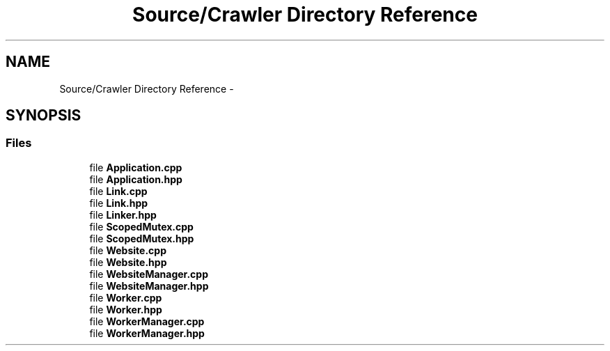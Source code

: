 .TH "Source/Crawler Directory Reference" 3 "Sun Jun 21 2015" "Version 1.0" "Crawler" \" -*- nroff -*-
.ad l
.nh
.SH NAME
Source/Crawler Directory Reference \- 
.SH SYNOPSIS
.br
.PP
.SS "Files"

.in +1c
.ti -1c
.RI "file \fBApplication\&.cpp\fP"
.br
.ti -1c
.RI "file \fBApplication\&.hpp\fP"
.br
.ti -1c
.RI "file \fBLink\&.cpp\fP"
.br
.ti -1c
.RI "file \fBLink\&.hpp\fP"
.br
.ti -1c
.RI "file \fBLinker\&.hpp\fP"
.br
.ti -1c
.RI "file \fBScopedMutex\&.cpp\fP"
.br
.ti -1c
.RI "file \fBScopedMutex\&.hpp\fP"
.br
.ti -1c
.RI "file \fBWebsite\&.cpp\fP"
.br
.ti -1c
.RI "file \fBWebsite\&.hpp\fP"
.br
.ti -1c
.RI "file \fBWebsiteManager\&.cpp\fP"
.br
.ti -1c
.RI "file \fBWebsiteManager\&.hpp\fP"
.br
.ti -1c
.RI "file \fBWorker\&.cpp\fP"
.br
.ti -1c
.RI "file \fBWorker\&.hpp\fP"
.br
.ti -1c
.RI "file \fBWorkerManager\&.cpp\fP"
.br
.ti -1c
.RI "file \fBWorkerManager\&.hpp\fP"
.br
.in -1c
